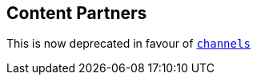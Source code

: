[[resources-content-partners]]
== Content Partners

This is now deprecated in favour of <<resources-channels,`channels`>>
